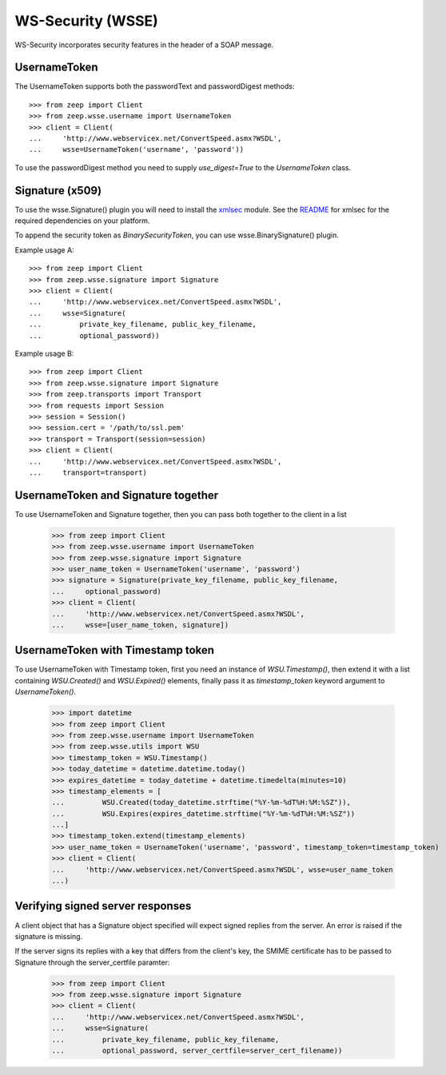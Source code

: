 WS-Security (WSSE)
==================

WS-Security incorporates security features in the header of a SOAP message.

UsernameToken
-------------
The UsernameToken supports both the passwordText and passwordDigest methods::

    >>> from zeep import Client
    >>> from zeep.wsse.username import UsernameToken
    >>> client = Client(
    ...     'http://www.webservicex.net/ConvertSpeed.asmx?WSDL', 
    ...     wsse=UsernameToken('username', 'password'))

To use the passwordDigest method you need to supply `use_digest=True` to the
`UsernameToken` class.


Signature (x509)
----------------

To use the wsse.Signature() plugin you will need to install the `xmlsec`_
module. See the `README`_ for xmlsec for the required dependencies on your 
platform.

To append the security token as `BinarySecurityToken`, you can use wsse.BinarySignature() plugin.

Example usage A::

    >>> from zeep import Client
    >>> from zeep.wsse.signature import Signature
    >>> client = Client(
    ...     'http://www.webservicex.net/ConvertSpeed.asmx?WSDL', 
    ...     wsse=Signature(
    ...         private_key_filename, public_key_filename, 
    ...         optional_password))

Example usage B::

    >>> from zeep import Client
    >>> from zeep.wsse.signature import Signature
    >>> from zeep.transports import Transport
    >>> from requests import Session
    >>> session = Session()
    >>> session.cert = '/path/to/ssl.pem'
    >>> transport = Transport(session=session)
    >>> client = Client(
    ...     'http://www.webservicex.net/ConvertSpeed.asmx?WSDL',
    ...     transport=transport)
    
.. _xmlsec: https://pypi.python.org/pypi/xmlsec
.. _README: https://github.com/mehcode/python-xmlsec


UsernameToken and Signature together
------------------------------------

To use UsernameToken and Signature together, then you can pass both together
to the client in a list

    >>> from zeep import Client
    >>> from zeep.wsse.username import UsernameToken
    >>> from zeep.wsse.signature import Signature
    >>> user_name_token = UsernameToken('username', 'password')
    >>> signature = Signature(private_key_filename, public_key_filename,
    ...     optional_password)
    >>> client = Client(
    ...     'http://www.webservicex.net/ConvertSpeed.asmx?WSDL',
    ...     wsse=[user_name_token, signature])


UsernameToken with Timestamp token
------------------------------------

To use UsernameToken with Timestamp token, first you need an instance of `WSU.Timestamp()`, then extend it with a list
containing `WSU.Created()` and `WSU.Expired()` elements, finally pass it as `timestamp_token` keyword argument
to `UsernameToken()`.

    >>> import datetime
    >>> from zeep import Client
    >>> from zeep.wsse.username import UsernameToken
    >>> from zeep.wsse.utils import WSU
    >>> timestamp_token = WSU.Timestamp()
    >>> today_datetime = datetime.datetime.today()
    >>> expires_datetime = today_datetime + datetime.timedelta(minutes=10)
    >>> timestamp_elements = [
    ...         WSU.Created(today_datetime.strftime("%Y-%m-%dT%H:%M:%SZ")),
    ...         WSU.Expires(expires_datetime.strftime("%Y-%m-%dT%H:%M:%SZ"))
    ...]
    >>> timestamp_token.extend(timestamp_elements)
    >>> user_name_token = UsernameToken('username', 'password', timestamp_token=timestamp_token)
    >>> client = Client(
    ...     'http://www.webservicex.net/ConvertSpeed.asmx?WSDL', wsse=user_name_token
    ...)

Verifying signed server responses
---------------------------------

A client object that has a Signature object specified will expect signed
replies from the server. An error is raised if the signature is missing.

If the server signs its replies with a key that differs from the client's
key, the SMIME certificate has to be passed to Signature through the
server_certfile paramter:


    >>> from zeep import Client
    >>> from zeep.wsse.signature import Signature
    >>> client = Client(
    ...     'http://www.webservicex.net/ConvertSpeed.asmx?WSDL',
    ...     wsse=Signature(
    ...         private_key_filename, public_key_filename,
    ...         optional_password, server_certfile=server_cert_filename))
